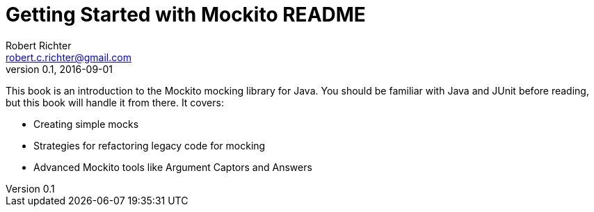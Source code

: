 = Getting Started with Mockito README
Robert Richter <robert.c.richter@gmail.com>
v0.1, 2016-09-01

This book is an introduction to the Mockito mocking library for Java. You should be familiar with Java and JUnit before reading, but this book will handle it from there. It covers:

* Creating simple mocks
* Strategies for refactoring legacy code for mocking
* Advanced Mockito tools like Argument Captors and Answers
